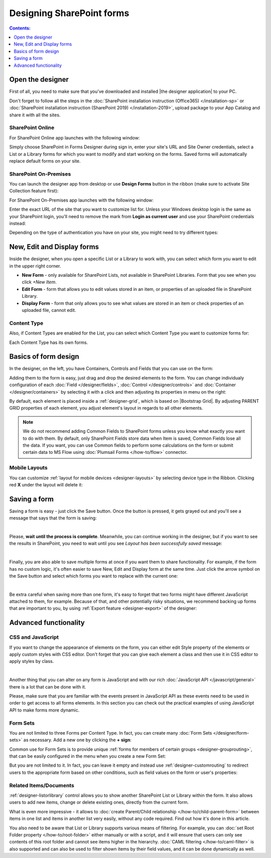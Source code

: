 Designing SharePoint forms
=====================================

.. contents:: Contents:
 :local:
 :depth: 1


Open the designer
**************************************************
First of all, you need to make sure that you've downloaded and installed |the designer application| to your PC.

Don't forget to follow all the steps in the :doc:`SharePoint installation instruction (Office365) </installation-sp>` 
or :doc:`SharePoint installation instruction (SharePoint 2019) </installation-2019>`, 
upload package to your App Catalog and share it with all the sites.

.. |Plumsail Account| raw:: html

   <a href="https://account.plumsail.com/" target="_blank">Plumsail Account</a>

.. |the designer application| raw:: html

   <a href="https://account.plumsail.com/forms/intro" target="_blank">the designer application</a>

SharePoint Online
---------------------------------------------------
For SharePoint Online app launches with the following window:

|pic1|

.. |pic1| image:: /images/startSP/signIn.png
   :alt: Sign In SharePoint Online

Simply choose SharePoint in Forms Designer during sign in, enter your site's URL and Site Owner credentials, select a List or a Library 
forms for which you want to modify and start working on the forms. Saved forms will automatically replace default forms on your site.

SharePoint On-Premises
---------------------------------------------------
You can launch the designer app from desktop or use **Design Forms** button in the ribbon (make sure to activate Site Collection feature first):

|ribbonButton|

.. |ribbonButton| image:: /images/startSP/runFormsFromRibbon.png
   :alt: Run Forms from Ribbon

For SharePoint On-Premises app launches with the following window:

|designer2019|

.. |designer2019| image:: /images/startSP/launch2019.png
   :alt: Sign In SharePoint 2019

Enter the exact URL of the site that you want to customize list for. Unless your Windows desktop login is the same as your SharePoint login, you'll need to
remove the mark from **Login as current user** and use your SharePoint credentials instead:

|login2019|

.. |login2019| image:: /images/startSP/loginNotCurrent.png
   :alt: Sign In not as Windows user

Depending on the type of authentication you have on your site, you might need to try different types:

|authentication|

.. |authentication| image:: /images/startSP/authentication.png
   :alt: Select authentication

New, Edit and Display forms
**************************************************
Inside the designer, when you open a specific List or a Library to work with, you can select which form you want to edit in the upper right corner.

|pic2|

.. |pic2| image:: /images/startSP/currentForm.png
   :alt: Select Form - New, Edit and Display

- **New Form** - only available for SharePoint Lists, not available in SharePoint Libraries. Form that you see when you click *+New Item*.
- **Edit Form** - form that allows you to edit values stored in an item, or properties of an uploaded file in SharePoint Library.
- **Display Form** - form that only allows you to see what values are stored in an item or check properties of an uploaded file, cannot edit.

Content Type
-------------------------------------------------

Also, if Content Types are enabled for the List, you can select which Content Type you want to customize forms for:

|content-type|

.. |content-type| image:: /images/startSP/contentType.png
   :alt: Select Content Type

Each Content Type has its own forms.

Basics of form design
**************************************************
In the designer, on the left, you have Containers, Controls and Fields that you can use on the form:

|pic3|

.. |pic3| image:: /images/startSP/elements.png
   :alt: Containers, Controls and Fields

Adding them to the form is easy, just drag and drop the desired elements to the form. You can change individualy configuration of each :doc:`Field </designer/fields>`, 
:doc:`Control </designer/controls>` and :doc:`Container </designer/containers>` by selecting it with a click and then adjusting its properties in menu on the right:

|pic4|

.. |pic4| image:: /images/startSP/settings.png
   :alt: Field's Properties

By default, each element is placed inside a :ref:`designer-grid`, which is based on |Bootstrap Grid|. By adjusting PARENT GRID properties of each element, 
you adjust element's layout in regards to all other elements.

.. |Bootstrap Grid| raw:: html

   <a href="https://getbootstrap.com/docs/4.0/layout/grid/" target="_blank">Bootstrap Grid</a>

.. note::   We do not recommend adding Common Fields to SharePoint forms unless you know what exactly you want to do with them. By default, only SharePoint Fields
            store data when Item is saved, Common Fields lose all the data. If you want, you can use Common fields to perform some calculations on the form or 
            submit certain data to MS Flow using :doc:`Plumsail Forms </how-to/flow>` connector.

Mobile Layouts
-------------------------------------------------
You can customize :ref:`layout for mobile devices <designer-layouts>` by selecting device type in the Ribbon. Clicking red **X** under the layout will delete it:

|mobile|

.. |mobile| image:: /images/designer/ribbon-actions/Layouts.png
   :alt: Layouts icons

Saving a form
**************************************************
Saving a form is easy - just click the Save button. Once the button is pressed, it gets grayed out and you'll see a message that says that the form is saving:

|pic5|

.. |pic5| image:: /images/startSP/saving.png
   :alt: Saving a form
   :width: 80%

|

Please, **wait until the process is complete**. Meanwhile, you can continue working in the designer, but if you want to see the results in SharePoint, 
you need to wait until you see *Layout has been successfully saved* message:

|pic6|

.. |pic6| image:: /images/startSP/saved.png
   :alt: Form is saved
   :width: 80%

|

Finally, you are also able to save multiple forms at once if you want them to share functionality. For example, if the form has no custom logic, 
it's often easier to save New, Edit and Display form at the same time. Just click the arrow symbol on the Save button and select which forms you want to
replace with the current one:

|pic7|

.. |pic7| image:: /images/startSP/save3.png
   :alt: Save multiple forms

|

Be extra careful when saving more than one form, it's easy to forget that two forms might have different JavaScript attached to them, for example.
Because of that, and other potentially risky situations, we recommend backing up forms that are important to you, 
by using :ref:`Export feature <designer-export>` of the designer:

|pic8|

.. |pic8| image:: /images/designer/ribbon-actions/ExportImport.png
   :alt: Export and Import buttons

Advanced functionality
**************************************************

CSS and JavaScript
--------------------------------------------------
If you want to change the appearance of elements on the form, you can either edit Style property of the elements or apply custom styles with CSS editor.
Don't forget that you can give each element a class and then use it in CSS editor to apply styles by class.

|editors|

.. |editors| image:: /images/startSP/editors.png
   :alt: JavaScript and CSS editors

|

Another thing that you can alter on any form is JavaScript and with our rich :doc:`JavaScript API </javascript/general>` there is a lot that can be done with it.

Please, make sure that you are familiar with the events present in JavaScript API as these events need to be used in order to get access to all forms elements.
In this section you can check out the practical examples of using JavaScript API to make forms more dynamic.

Form Sets
--------------------------------------------------
You are not limited to three Forms per Content Type. In fact, you can create many :doc:`Form Sets </designer/form-sets>` as necessary.
Add a new one by clicking the **+ sign**:

|pic9|

.. |pic9| image:: /images/startSP/addFormSet.png
   :alt: Add a Form Set

Common use for Form Sets is to provide unique :ref:`forms for members of certain groups <designer-grouprouting>`, that can be easily configured in the menu when you create a new Form Set:

|pic10|

.. |pic10| image:: /images/designer/form-sets/2-FormSetsConfig.png
   :alt: Form Sets Group Configuration

But you are not limited to it. In fact, you can leave it empty and instead use :ref:`designer-customrouting` to redirect users to the appropriate form based on other conditions,
such as field values on the form or user's properties:

|pic11|

.. |pic11| image:: /images/designer/form-sets/3-Routing.png
   :alt: Form Routing button

Related Items/Documents
--------------------------------------------------
:ref:`designer-listorlibrary` control allows you to show another SharePoint List or Library within the form. 
It also allows users to add new items, change or delete existing ones, directly from the current form.

|pic12|

.. |pic12| image:: /images/how-to/child-parent-form/result.png
   :alt: Parent Form with Children

What is even more impressive - it allows to :doc:`create Parent/Child relationship </how-to/child-parent-form>` between items in one list and items in another list very easily, 
without any code required. Find out how it's done in this article.

You also need to be aware that List or Library supports various means of filtering. For example, you can :doc:`set Root Folder property </how-to/root-folder>` 
either manually or with a script, and it will ensure that users can only see contents of this root folder and cannot see items higher in the hierarchy. 
:doc:`CAML filtering </how-to/caml-filter>` is also supported and can also be used to filter shown items by their field values, and it can be done dynamically as well.